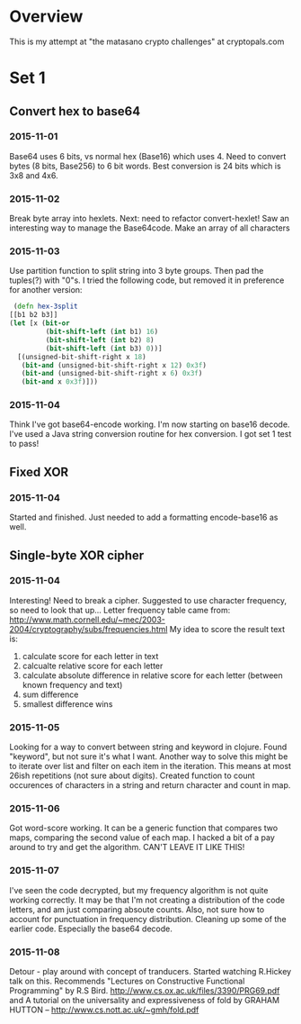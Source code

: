 * Overview
  This is my attempt at "the matasano crypto challenges" at
  cryptopals.com

* Set 1
** Convert hex to base64
*** 2015-11-01
    Base64 uses 6 bits, vs normal hex (Base16) which uses 4. Need to
    convert bytes (8 bits, Base256) to 6 bit words. Best conversion is
    24 bits which is 3x8 and 4x6.

*** 2015-11-02
    Break byte array into hexlets.
    Next: need to refactor convert-hexlet!
    Saw an interesting way to manage the Base64code. Make an array of
    all characters

*** 2015-11-03
    Use partition function to split string into 3 byte groups. Then pad
    the tuples(?) with "0"s. I tried the following code, but removed
    it in preference for another version:
    #+BEGIN_SRC clojure
   (defn hex-3split
  [[b1 b2 b3]]
  (let [x (bit-or
           (bit-shift-left (int b1) 16)
           (bit-shift-left (int b2) 8)
           (bit-shift-left (int b3) 0))]
    [(unsigned-bit-shift-right x 18)
     (bit-and (unsigned-bit-shift-right x 12) 0x3f)
     (bit-and (unsigned-bit-shift-right x 6) 0x3f)
     (bit-and x 0x3f)]))
    #+END_SRC

*** 2015-11-04
    Think I've got base64-encode working. I'm now starting on base16
    decode.
    I've used a Java string conversion routine for hex conversion. I
    got set 1 test to pass!


** Fixed XOR
***   2015-11-04
      Started and finished. Just needed to add a formatting encode-base16 as
      well.

** Single-byte XOR cipher
***   2015-11-04
    Interesting! Need to break a cipher. Suggested to use character
    frequency, so need to look that up...
    Letter frequency table came from:
    http://www.math.cornell.edu/~mec/2003-2004/cryptography/subs/frequencies.html
    My idea to score the result text is:
1. calculate score for each letter in text
2. calcualte relative score for each letter
3. calculate absolute difference in relative score for each letter (between
   known frequency and text)
4. sum difference
5. smallest difference wins

*** 2015-11-05
    Looking for a way to convert between string and keyword in
    clojure. Found "keyword", but not sure it's what I want.
    Another way to solve this might be to iterate over list and filter on
    each item in the iteration. This means at most 26ish repetitions (not
    sure about digits).
    Created function to count occurences of characters in a string and
    return character and count in map.

*** 2015-11-06
    Got word-score working. It can be a generic function that compares
    two maps, comparing the second value of each map.
    I hacked a bit of a pay around to try and get the algorithm. CAN'T
    LEAVE IT LIKE THIS!
*** 2015-11-07
    I've seen the code decrypted, but my frequency algorithm is not
    quite working correctly. It may be that I'm not creating a
    distribution of the code letters, and am just comparing absoute
    counts. Also, not sure how to account for punctuation in frequency
    distribution.
    Cleaning up some of the earlier code. Especially the base64
    decode.
*** 2015-11-08
    Detour - play around with concept of tranducers. Started watching
    R.Hickey talk on this. Recommends "Lectures on Constructive
    Functional Programming" by R.S
    Bird. http://www.cs.ox.ac.uk/files/3390/PRG69.pdf and A tutorial
    on the universality and expressiveness of fold by GRAHAM HUTTON --
    http://www.cs.nott.ac.uk/~gmh/fold.pdf
